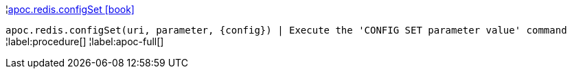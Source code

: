 ¦xref::overview/apoc.redis/apoc.redis.configSet.adoc[apoc.redis.configSet icon:book[]] +

`apoc.redis.configSet(uri, parameter, \{config}) | Execute the 'CONFIG SET parameter value' command`
¦label:procedure[]
¦label:apoc-full[]
